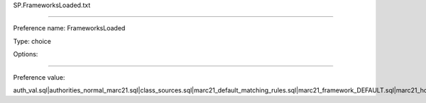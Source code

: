 SP.FrameworksLoaded.txt

----------

Preference name: FrameworksLoaded

Type: choice

Options: 

----------

Preference value: 



auth_val.sql|authorities_normal_marc21.sql|class_sources.sql|marc21_default_matching_rules.sql|marc21_framework_DEFAULT.sql|marc21_holdings_coded_values.sql|sample_z3950_servers.sql|stopwords.sql|subtag_registry.sql|sysprefs.sql|userflags.sql|userpermissions.sql

























